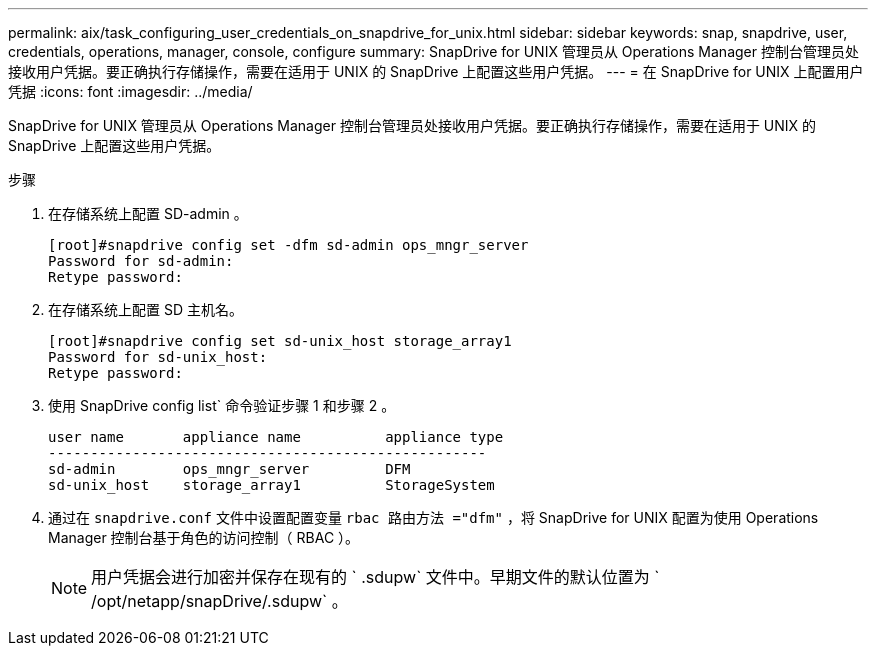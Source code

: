 ---
permalink: aix/task_configuring_user_credentials_on_snapdrive_for_unix.html 
sidebar: sidebar 
keywords: snap, snapdrive, user, credentials, operations, manager, console, configure 
summary: SnapDrive for UNIX 管理员从 Operations Manager 控制台管理员处接收用户凭据。要正确执行存储操作，需要在适用于 UNIX 的 SnapDrive 上配置这些用户凭据。 
---
= 在 SnapDrive for UNIX 上配置用户凭据
:icons: font
:imagesdir: ../media/


[role="lead"]
SnapDrive for UNIX 管理员从 Operations Manager 控制台管理员处接收用户凭据。要正确执行存储操作，需要在适用于 UNIX 的 SnapDrive 上配置这些用户凭据。

.步骤
. 在存储系统上配置 SD-admin 。
+
[listing]
----
[root]#snapdrive config set -dfm sd-admin ops_mngr_server
Password for sd-admin:
Retype password:
----
. 在存储系统上配置 SD 主机名。
+
[listing]
----
[root]#snapdrive config set sd-unix_host storage_array1
Password for sd-unix_host:
Retype password:
----
. 使用 SnapDrive config list` 命令验证步骤 1 和步骤 2 。
+
[listing]
----
user name       appliance name          appliance type
----------------------------------------------------
sd-admin        ops_mngr_server         DFM
sd-unix_host    storage_array1          StorageSystem
----
. 通过在 `snapdrive.conf` 文件中设置配置变量 `rbac 路由方法 ="dfm"` ，将 SnapDrive for UNIX 配置为使用 Operations Manager 控制台基于角色的访问控制（ RBAC ）。
+

NOTE: 用户凭据会进行加密并保存在现有的 ` .sdupw` 文件中。早期文件的默认位置为 ` /opt/netapp/snapDrive/.sdupw` 。


